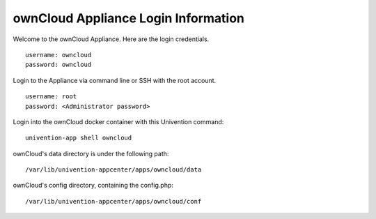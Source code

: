 ownCloud Appliance Login Information
====================================

Welcome to the ownCloud Appliance. Here are the login credentials.

::

    username: owncloud
    password: owncloud

Login to the Appliance via command line or SSH with the root account.

::

    username: root
    password: <Administrator password>

Login into the ownCloud docker container with this Univention command:

::

    univention-app shell owncloud

ownCloud's data directory is under the following path:

::

    /var/lib/univention-appcenter/apps/owncloud/data
    
ownCloud's config directory, containing the config.php:

::

/var/lib/univention-appcenter/apps/owncloud/conf    
